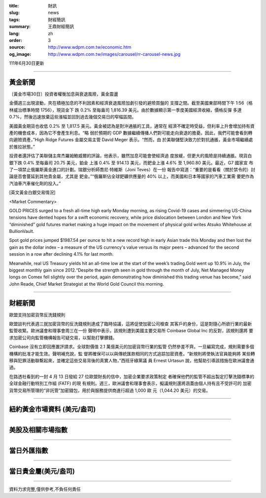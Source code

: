 :title: 財訊
:slug: news
:tags: 財經簡訊
:summary: 王鼎財經簡訊
:lang: zh
:order: 3
:source: http://www.wdpm.com.tw/economic.htm
:og_image: http://www.wdpm.com.tw/images/carousel/rr-carousel-news.jpg

111年6月30日更新

----

黃金新聞
++++++++

〔黃金市場30日〕投資者權衡加息與衰退風險，黃金震盪

金價週三出現波動，夾在積極加息的不利因素和經濟衰退風險加劇引發的避險買盤的
支撐之間。截至美國東部時間下午 1:56（格林威治標準時間 1756），現貨金下
跌 0.2% 至每盎司 1,816.39 美元。由於數據顯示第一季度美國經濟收縮，價格反彈
多達 0.7%，然後迅速放棄這些漲幅並回到過去幾個交易日的窄幅區間。

美國黃金期貨也收低 0.2% 至 1,817.5 美元。黃金被認為是對沖通脹的工具，通常在
經濟不確定時受益，但利率上升會增加持有資產的機會成本，因為它不會產生利息。“略
弱於預期的 GDP 數據繼續傳播人們對可能走向衰退的擔憂。因此，我們可能會看到轉
向避險資產，”High Ridge Futures 金屬交易主管 David Meger 表示。“然而，由
於美聯儲堅決致力於對抗通脹，黃金市場繼續處於推拉狀態。”

投資者還評估了美聯儲主席杰羅姆鮑威爾的評論，他表示，雖然加息可能會使經濟過
度放緩，但更大的風險是持續通脹。現貨白銀下跌 0.4% 至每盎司 20.75 美元，鉑金
上漲 0.4% 至 914.13 美元，而鈀金上漲 4.6% 至 1,960.80 美元。最近，G7 國家宣
布了一項禁止俄羅斯黃金進口的計劃。瑞銀分析師喬尼·特維斯（Joni Teves）在一份
報告中寫道：“重要的是看看（關於禁令的）討論是否會蔓延到其他貴金屬，尤其是
鈀金。”“俄羅斯佔全球鈀礦供應量的 40% 以上，而美國和日本等國家的汽車工業需
要鈀作為汽油車汽車催化劑的投入。”









[英文黃金白銀交易情況]

<Market Commentary>

GOLD PRICES surged to a fresh all-time high early Monday morning, as 
rising Covid-19 cases and simmering US-China tensions have dented hopes 
for a swift economic recovery, while price dislocation between London and 
New York “diminished” gold futures market making a huge impact on the 
movement of physical gold writes Atsuko Whitehouse at BullionVault.
 
Spot gold prices jumped $1987.54 per ounce to hit a new record high in 
early Asian trade this Monday and then lost the gain as the dollar 
index – a measure of the US currency's value versus its major 
peers – advanced for the second session in a row after declining 4.1% 
for last month.
 
Meanwhile, real US Treasury yields hit an all-time low at the start of 
the week’s trading.Gold went up 10.9% in July, the biggest monthly gain 
since 2012.“Despite the strength seen in gold through the month of July, 
Net Managed Money longs on Comex fell slightly over the period, again 
demonstrating how diminished this trading venue has become,” said John 
Reade, Chief Market Strategist at the World Gold Council this morning.

----

財經新聞
++++++++
歐盟支持加密貨幣反洗錢規則

歐盟談判代表週三就加密貨幣的反洗錢規則達成了臨時協議，這將促使加密公司檢查
其客戶的身份，這是對隨心所欲行業的最新監管收緊。歐洲議會和理事會周三在一份
聲明中表示，該規則遭到美國主要交易所 Coinbase Global Inc 的反對，該規則還將
要求加密公司向監管機構報告可疑交易，以幫助打擊髒錢。

Coinbase 沒有立即回應置評請求。全球對價值 2.1 萬億美元的加密貨幣行業的監管
仍然參差不齊。一旦編寫完成，規則需要多個機構的批准才能生效。聲明補充說，監
督將確保可以以與傳統匯款相同的方式追踪加密資產。“新規則將使執法官員能夠將
某些轉移與犯罪活動聯繫起來，並確定這些交易背後的真實人物，”西班牙綠黨議
員 Ernest Urtasun 說，他幫助引導該措施在歐洲議會通過。

在路透社看到的一封 4 月 13 日發給 27 位歐盟財長的信中，加密企業要求政策制定
者確保他們的監管不超出製定打擊洗錢標準的全球金融行動特別工作組 (FATF) 的現
有規則。週三，歐洲議會和理事會表示，擬議規則還將涵蓋由個人持有且不受許可的
加密貨幣交易所管理的“非託管”加密錢包，用於與服務提供商進行超過 1,000 歐
元（1,044.20 美元）的交易。



         

----

紐約黃金市場資料 (美元/盎司)
++++++++++++++++++++++++++++

.. raw:: html

  <A HREF="http://www.kitco.com/connecting.html">
  <IMG SRC="http://www.kitconet.com/images/quotes_4b2.gif" BORDER="0" ALT="[Most Recent Quotes from www.kitco.com]">
  </A>

----

美股及相關市場指數
++++++++++++++++++

.. raw:: html

  <!-- TradingView Widget BEGIN -->
  <div class="tradingview-widget-container">
    <div class="tradingview-widget-container__widget"></div>
    <div class="tradingview-widget-copyright"><a href="https://tw.tradingview.com/markets/indices/" rel="noopener" target="_blank"><span class="blue-text">指數行情</span></a>由TradingView提供</div>
    <script type="text/javascript" src="https://s3.tradingview.com/external-embedding/embed-widget-market-quotes.js" async>
    {
    "title": "指數",
    "width": 770,
    "height": 450,
    "locale": "zh_TW",
    "symbolsGroups": [
      {
        "name": "美國和加拿大",
        "symbols": [
          {
            "name": "FOREXCOM:SPXUSD",
            "displayName": "標準普爾500"
          },
          {
            "name": "FOREXCOM:NSXUSD",
            "displayName": "納斯達克100指數"
          },
          {
            "name": "CME_MINI:ES1!",
            "displayName": "E-迷你 標普指數期貨"
          },
          {
            "name": "INDEX:DXY",
            "displayName": "美元指數"
          },
          {
            "name": "FOREXCOM:DJI",
            "displayName": "道瓊斯 30"
          }
        ]
      },
      {
        "name": "歐洲",
        "symbols": [
          {
            "name": "INDEX:SX5E",
            "displayName": "歐元藍籌50"
          },
          {
            "name": "FOREXCOM:UKXGBP",
            "displayName": "富時100"
          },
          {
            "name": "INDEX:DEU30",
            "displayName": "德國DAX指數"
          },
          {
            "name": "INDEX:CAC40",
            "displayName": "法國 CAC 40 指數"
          },
          {
            "name": "INDEX:SMI"
          }
        ]
      },
      {
        "name": "亞太",
        "symbols": [
          {
            "name": "INDEX:NKY",
            "displayName": "日經225"
          },
          {
            "name": "INDEX:HSI",
            "displayName": "恆生"
          },
          {
            "name": "BSE:SENSEX",
            "displayName": "印度孟買指數"
          },
          {
            "name": "BSE:BSE500"
          },
          {
            "name": "INDEX:KSIC",
            "displayName": "韓國Kospi綜合指數"
          }
        ]
      }
    ],
    "colorTheme": "light"
  }
    </script>
  </div>
  <!-- TradingView Widget END -->

----

當日外匯指數
++++++++++++

.. raw:: html

  <!-- TradingView Widget BEGIN -->
  <div class="tradingview-widget-container">
    <div class="tradingview-widget-container__widget"></div>
    <div class="tradingview-widget-copyright"><a href="https://tw.tradingview.com/markets/currencies/forex-cross-rates/" rel="noopener" target="_blank"><span class="blue-text">外匯匯率</span></a>由TradingView提供</div>
    <script type="text/javascript" src="https://s3.tradingview.com/external-embedding/embed-widget-forex-cross-rates.js" async>
    {
    "width": "100%",
    "height": "100%",
    "currencies": [
      "EUR",
      "USD",
      "JPY",
      "GBP",
      "CNY",
      "TWD"
    ],
    "isTransparent": false,
    "colorTheme": "light",
    "locale": "zh_TW"
  }
    </script>
  </div>
  <!-- TradingView Widget END -->

----

當日貴金屬(美元/盎司)
+++++++++++++++++++++

.. raw:: html 

  <A HREF="http://www.kitco.com/connecting.html">
  <IMG SRC="http://www.kitconet.com/images/quotes_7a.gif" BORDER="0" ALT="[Most Recent Quotes from www.kitco.com]">
  </A>

----

資料力求完整,僅供參考,不負任何責任
